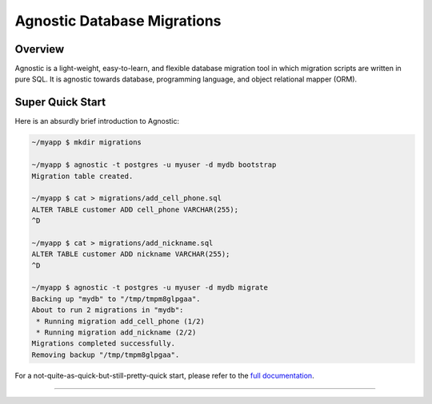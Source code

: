 Agnostic Database Migrations
============================

.. image:: https://img.shields.io/pypi/v/agnostic.svg?style=flat-square
   :target: https://pypi.python.org/pypi/agnostic
   :alt: PyPI Version

.. image:: https://img.shields.io/travis/TeamHG-Memex/agnostic.svg?style=flat-square
    :target: https://travis-ci.org/TeamHG-Memex/agnostic
    :alt: Build Status

.. image:: https://img.shields.io/coveralls/github/TeamHG-Memex/agnostic.svg?style=flat-square
    :target: https://coveralls.io/github/TeamHG-Memex/agnostic?branch=master
    :alt: Code Coverage

Overview
--------

Agnostic is a light-weight, easy-to-learn, and flexible database migration tool
in which migration scripts are written in pure SQL. It is agnostic towards
database, programming language, and object relational mapper (ORM).

Super Quick Start
-----------------

Here is an absurdly brief introduction to Agnostic:

.. code:: bash

    ~/myapp $ mkdir migrations

    ~/myapp $ agnostic -t postgres -u myuser -d mydb bootstrap
    Migration table created.

    ~/myapp $ cat > migrations/add_cell_phone.sql
    ALTER TABLE customer ADD cell_phone VARCHAR(255);
    ^D

    ~/myapp $ cat > migrations/add_nickname.sql
    ALTER TABLE customer ADD nickname VARCHAR(255);
    ^D

    ~/myapp $ agnostic -t postgres -u myuser -d mydb migrate
    Backing up "mydb" to "/tmp/tmpm8glpgaa".
    About to run 2 migrations in "mydb":
     * Running migration add_cell_phone (1/2)
     * Running migration add_nickname (2/2)
    Migrations completed successfully.
    Removing backup "/tmp/tmpm8glpgaa".

For a not-quite-as-quick-but-still-pretty-quick start, please refer to the
`full documentation <https://agnostic.readthedocs.io/>`_.

----

.. image:: https://hyperiongray.s3.amazonaws.com/define-hg.svg
	:target: https://www.hyperiongray.com/?pk_campaign=github&pk_kwd=agnostic
	:alt: define hyperiongray
